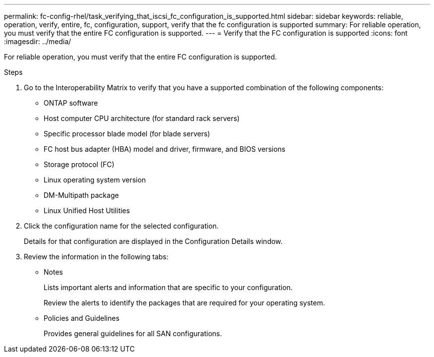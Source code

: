 ---
permalink: fc-config-rhel/task_verifying_that_iscsi_fc_configuration_is_supported.html
sidebar: sidebar
keywords: reliable, operation, verify, entire, fc, configuration, support, verify that the fc configuration is supported
summary: For reliable operation, you must verify that the entire FC configuration is supported.
---
= Verify that the FC configuration is supported
:icons: font
:imagesdir: ../media/

[.lead]
For reliable operation, you must verify that the entire FC configuration is supported.

.Steps

. Go to the Interoperability Matrix to verify that you have a supported combination of the following components:
 ** ONTAP software
 ** Host computer CPU architecture (for standard rack servers)
 ** Specific processor blade model (for blade servers)
 ** FC host bus adapter (HBA) model and driver, firmware, and BIOS versions
 ** Storage protocol (FC)
 ** Linux operating system version
 ** DM-Multipath package
 ** Linux Unified Host Utilities
. Click the configuration name for the selected configuration.
+
Details for that configuration are displayed in the Configuration Details window.

. Review the information in the following tabs:
 ** Notes
+
Lists important alerts and information that are specific to your configuration.
+
Review the alerts to identify the packages that are required for your operating system.

 ** Policies and Guidelines
+
Provides general guidelines for all SAN configurations.
